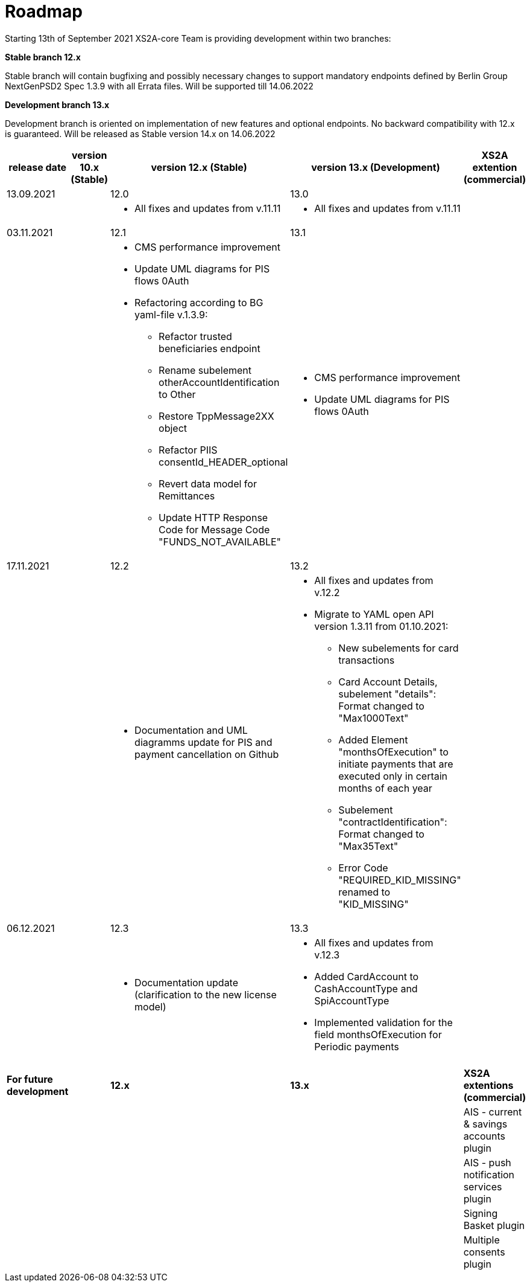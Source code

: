 = Roadmap

Starting 13th of September 2021 XS2A-core Team is providing development within two branches:

*Stable branch 12.x*

Stable branch will contain bugfixing and possibly necessary changes to support mandatory endpoints defined by Berlin Group NextGenPSD2 Spec 1.3.9 with all Errata files. Will be supported till 14.06.2022

*Development branch 13.x*

Development branch is oriented on implementation of new features and optional endpoints.
No backward compatibility with 12.x is guaranteed. Will be released as Stable version 14.x on 14.06.2022

[cols="5*.<"]
|====
|release date|version 10.x (Stable)|version 12.x (Stable)|version 13.x (Development)|XS2A extention (commercial)

|13.09.2021| | 12.0| 13.0| |

a|

a| * All fixes and updates from v.11.11

a| * All fixes and updates from v.11.11

a|

|03.11.2021| | 12.1| 13.1| |

a|

a| * CMS performance improvement
* Update UML diagrams for PIS flows 0Auth
* Refactoring according to BG yaml-file v.1.3.9:
- Refactor trusted beneficiaries endpoint
- Rename subelement otherAccountIdentification to Other
- Restore TppMessage2XX object
- Refactor PIIS consentId_HEADER_optional
- Revert data model for Remittances
- Update HTTP Response Code for Message Code "FUNDS_NOT_AVAILABLE"

a| * CMS performance improvement
* Update UML diagrams for PIS flows 0Auth

a|

|17.11.2021| | 12.2| 13.2| |

a|

a| * Documentation and UML diagramms update for PIS and payment cancellation on Github

a| * All fixes and updates from v.12.2
* Migrate to YAML open API version 1.3.11 from 01.10.2021:
- New subelements for card transactions
- Card Account Details, subelement "details": Format changed to "Max1000Text"
- Added Element "monthsOfExecution" to initiate payments that are executed only in certain months of each year
- Subelement "contractIdentification": Format changed to "Max35Text"
- Error Code "REQUIRED_KID_MISSING" renamed to "KID_MISSING"

a|

|06.12.2021| | 12.3| 13.3| |

a|

a| * Documentation update (clarification to the new license model)

a| * All fixes and updates from v.12.3
* Added CardAccount to CashAccountType and SpiAccountType
* Implemented validation for the field monthsOfExecution for Periodic payments

a|

a|

a|

a|

a|

a|

|*For future development*| |*12.x*|*13.x*| *XS2A extentions (commercial)*

| | | | |AIS - current & savings accounts plugin

| | | | |AIS - push notification services plugin

| | | | |Signing Basket plugin

| | | | |Multiple consents plugin


|====
